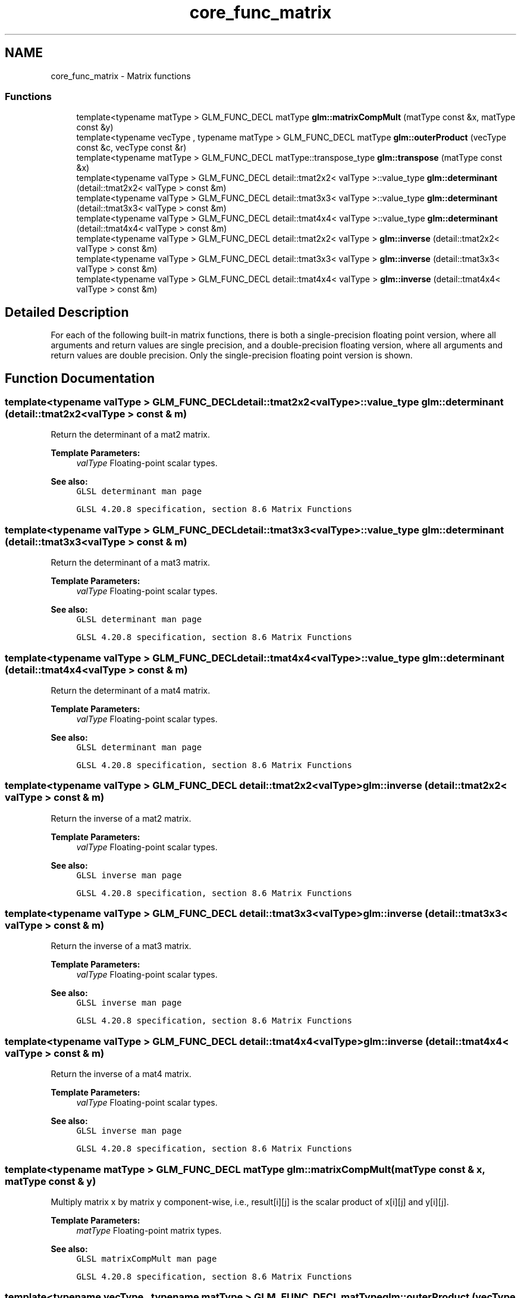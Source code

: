 .TH "core_func_matrix" 3 "Sun Jun 7 2015" "Version 0.42" "cpp_bomberman" \" -*- nroff -*-
.ad l
.nh
.SH NAME
core_func_matrix \- Matrix functions
.SS "Functions"

.in +1c
.ti -1c
.RI "template<typename matType > GLM_FUNC_DECL matType \fBglm::matrixCompMult\fP (matType const &x, matType const &y)"
.br
.ti -1c
.RI "template<typename vecType , typename matType > GLM_FUNC_DECL matType \fBglm::outerProduct\fP (vecType const &c, vecType const &r)"
.br
.ti -1c
.RI "template<typename matType > GLM_FUNC_DECL matType::transpose_type \fBglm::transpose\fP (matType const &x)"
.br
.ti -1c
.RI "template<typename valType > GLM_FUNC_DECL detail::tmat2x2< valType >::value_type \fBglm::determinant\fP (detail::tmat2x2< valType > const &m)"
.br
.ti -1c
.RI "template<typename valType > GLM_FUNC_DECL detail::tmat3x3< valType >::value_type \fBglm::determinant\fP (detail::tmat3x3< valType > const &m)"
.br
.ti -1c
.RI "template<typename valType > GLM_FUNC_DECL detail::tmat4x4< valType >::value_type \fBglm::determinant\fP (detail::tmat4x4< valType > const &m)"
.br
.ti -1c
.RI "template<typename valType > GLM_FUNC_DECL detail::tmat2x2< valType > \fBglm::inverse\fP (detail::tmat2x2< valType > const &m)"
.br
.ti -1c
.RI "template<typename valType > GLM_FUNC_DECL detail::tmat3x3< valType > \fBglm::inverse\fP (detail::tmat3x3< valType > const &m)"
.br
.ti -1c
.RI "template<typename valType > GLM_FUNC_DECL detail::tmat4x4< valType > \fBglm::inverse\fP (detail::tmat4x4< valType > const &m)"
.br
.in -1c
.SH "Detailed Description"
.PP 
For each of the following built-in matrix functions, there is both a single-precision floating point version, where all arguments and return values are single precision, and a double-precision floating version, where all arguments and return values are double precision\&. Only the single-precision floating point version is shown\&. 
.SH "Function Documentation"
.PP 
.SS "template<typename valType > GLM_FUNC_DECL detail::tmat2x2<valType>::value_type glm::determinant (\fBdetail::tmat2x2\fP< valType > const & m)"
Return the determinant of a mat2 matrix\&.
.PP
\fBTemplate Parameters:\fP
.RS 4
\fIvalType\fP Floating-point scalar types\&.
.RE
.PP
\fBSee also:\fP
.RS 4
\fCGLSL determinant man page\fP 
.PP
\fCGLSL 4\&.20\&.8 specification, section 8\&.6 Matrix Functions\fP 
.RE
.PP

.SS "template<typename valType > GLM_FUNC_DECL detail::tmat3x3<valType>::value_type glm::determinant (\fBdetail::tmat3x3\fP< valType > const & m)"
Return the determinant of a mat3 matrix\&.
.PP
\fBTemplate Parameters:\fP
.RS 4
\fIvalType\fP Floating-point scalar types\&.
.RE
.PP
\fBSee also:\fP
.RS 4
\fCGLSL determinant man page\fP 
.PP
\fCGLSL 4\&.20\&.8 specification, section 8\&.6 Matrix Functions\fP 
.RE
.PP

.SS "template<typename valType > GLM_FUNC_DECL detail::tmat4x4<valType>::value_type glm::determinant (\fBdetail::tmat4x4\fP< valType > const & m)"
Return the determinant of a mat4 matrix\&.
.PP
\fBTemplate Parameters:\fP
.RS 4
\fIvalType\fP Floating-point scalar types\&.
.RE
.PP
\fBSee also:\fP
.RS 4
\fCGLSL determinant man page\fP 
.PP
\fCGLSL 4\&.20\&.8 specification, section 8\&.6 Matrix Functions\fP 
.RE
.PP

.SS "template<typename valType > GLM_FUNC_DECL detail::tmat2x2<valType> glm::inverse (\fBdetail::tmat2x2\fP< valType > const & m)"
Return the inverse of a mat2 matrix\&.
.PP
\fBTemplate Parameters:\fP
.RS 4
\fIvalType\fP Floating-point scalar types\&.
.RE
.PP
\fBSee also:\fP
.RS 4
\fCGLSL inverse man page\fP 
.PP
\fCGLSL 4\&.20\&.8 specification, section 8\&.6 Matrix Functions\fP 
.RE
.PP

.SS "template<typename valType > GLM_FUNC_DECL detail::tmat3x3<valType> glm::inverse (\fBdetail::tmat3x3\fP< valType > const & m)"
Return the inverse of a mat3 matrix\&.
.PP
\fBTemplate Parameters:\fP
.RS 4
\fIvalType\fP Floating-point scalar types\&.
.RE
.PP
\fBSee also:\fP
.RS 4
\fCGLSL inverse man page\fP 
.PP
\fCGLSL 4\&.20\&.8 specification, section 8\&.6 Matrix Functions\fP 
.RE
.PP

.SS "template<typename valType > GLM_FUNC_DECL detail::tmat4x4<valType> glm::inverse (\fBdetail::tmat4x4\fP< valType > const & m)"
Return the inverse of a mat4 matrix\&.
.PP
\fBTemplate Parameters:\fP
.RS 4
\fIvalType\fP Floating-point scalar types\&.
.RE
.PP
\fBSee also:\fP
.RS 4
\fCGLSL inverse man page\fP 
.PP
\fCGLSL 4\&.20\&.8 specification, section 8\&.6 Matrix Functions\fP 
.RE
.PP

.SS "template<typename matType > GLM_FUNC_DECL matType glm::matrixCompMult (matType const & x, matType const & y)"
Multiply matrix x by matrix y component-wise, i\&.e\&., result[i][j] is the scalar product of x[i][j] and y[i][j]\&.
.PP
\fBTemplate Parameters:\fP
.RS 4
\fImatType\fP Floating-point matrix types\&.
.RE
.PP
\fBSee also:\fP
.RS 4
\fCGLSL matrixCompMult man page\fP 
.PP
\fCGLSL 4\&.20\&.8 specification, section 8\&.6 Matrix Functions\fP 
.RE
.PP

.SS "template<typename vecType , typename matType > GLM_FUNC_DECL matType glm::outerProduct (vecType const & c, vecType const & r)"
Treats the first parameter c as a column vector and the second parameter r as a row vector and does a linear algebraic matrix multiply c * r\&.
.PP
\fBTemplate Parameters:\fP
.RS 4
\fImatType\fP Floating-point matrix types\&.
.RE
.PP
\fBSee also:\fP
.RS 4
\fCGLSL outerProduct man page\fP 
.PP
\fCGLSL 4\&.20\&.8 specification, section 8\&.6 Matrix Functions\fP
.RE
.PP
\fBTodo\fP
.RS 4
Clarify the declaration to specify that matType doesn't have to be provided when used\&. 
.RE
.PP

.SS "template<typename matType > GLM_FUNC_DECL matType::transpose_type glm::transpose (matType const & x)"
Returns the transposed matrix of x
.PP
\fBTemplate Parameters:\fP
.RS 4
\fImatType\fP Floating-point matrix types\&.
.RE
.PP
\fBSee also:\fP
.RS 4
\fCGLSL transpose man page\fP 
.PP
\fCGLSL 4\&.20\&.8 specification, section 8\&.6 Matrix Functions\fP 
.RE
.PP

.SH "Author"
.PP 
Generated automatically by Doxygen for cpp_bomberman from the source code\&.
